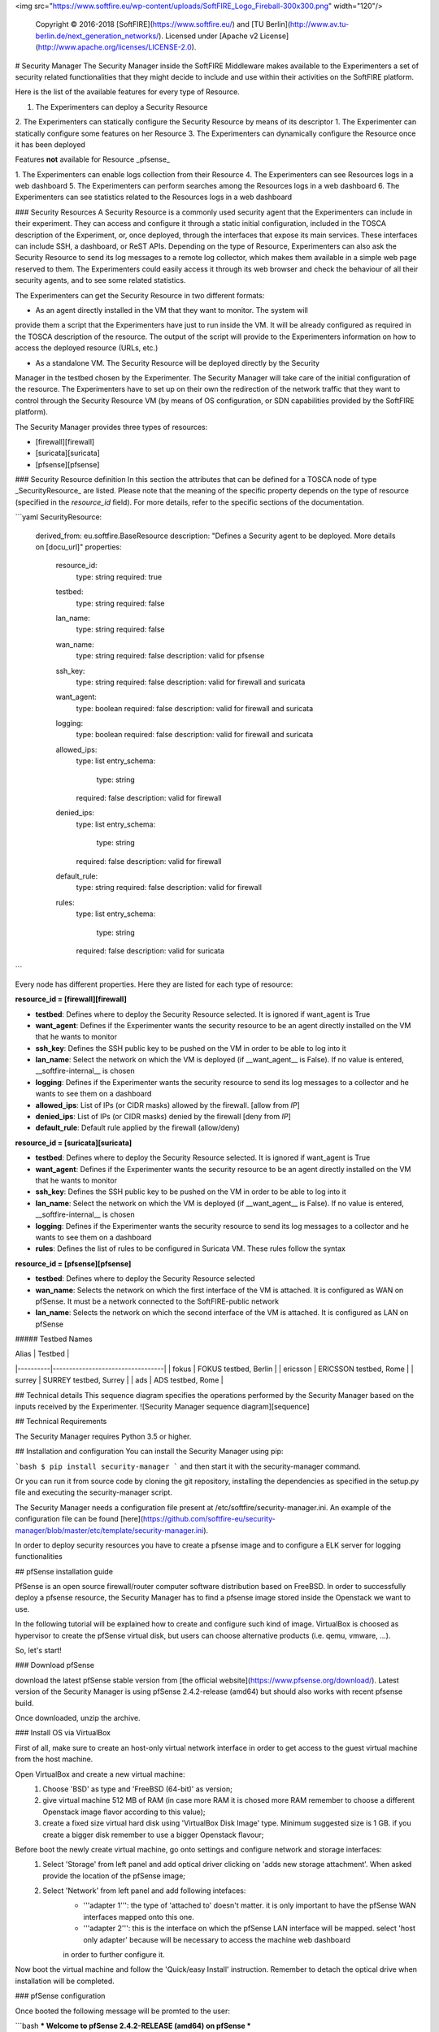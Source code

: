 <img src="https://www.softfire.eu/wp-content/uploads/SoftFIRE_Logo_Fireball-300x300.png" width="120"/>

  Copyright © 2016-2018 [SoftFIRE](https://www.softfire.eu/) and [TU Berlin](http://www.av.tu-berlin.de/next_generation_networks/).
  Licensed under [Apache v2 License](http://www.apache.org/licenses/LICENSE-2.0).

# Security Manager
The Security Manager inside the SoftFIRE Middleware makes available to the Experimenters a
set of security related functionalities that they might decide to include and use within their
activities on the SoftFIRE platform.

Here is the list of the available features for every type of Resource.

1. The Experimenters can deploy a Security Resource
2. The Experimenters can statically configure the Security Resource by means of its descriptor
1. The Experimenter can statically configure some features on her Resource
3. The Experimenters can dynamically configure the Resource once it has been deployed

Features **not** available for Resource _pfsense_

1. The Experimenters can enable logs collection from their Resource
4. The Experimenters can see Resources logs in a web dashboard
5. The Experimenters can perform searches among the Resources logs in a web dashboard
6. The Experimenters can see statistics related to the Resources logs in a web dashboard  

### Security Resources
A Security Resource is a commonly used security agent that the Experimenters can include in their
experiment. They can access and configure it through a static initial configuration, included in the
TOSCA description of the Experiment, or, once deployed, through the interfaces that expose its
main services. These interfaces can include SSH, a dashboard, or ReST APIs.
Depending on the type of Resource, Experimenters can also ask the Security Resource to send its log messages to a remote log
collector, which makes them available in a simple web page reserved to them. The Experimenters
could easily access it through its web browser and check the behaviour of all their security agents,
and to see some related statistics.

The Experimenters can get the Security Resource in two different formats:

* As an agent directly installed in the VM that they want to monitor. The system will
provide them a script that the Experimenters have just to run inside the VM. It will be already
configured as required in the TOSCA description of the resource. The output of the script
will provide to the Experimenters information on how to access the deployed resource
(URLs, etc.)

* As a standalone VM. The Security Resource will be deployed directly by the Security
Manager in the testbed chosen by the Experimenter. The Security Manager will take
care of the initial configuration of the resource.
The Experimenters have to set up on their own the redirection of the network traffic that they want
to control through the Security Resource VM (by means of OS configuration, or SDN capabilities provided by the SoftFIRE platform).  

The Security Manager provides three types of resources:

* [firewall][firewall]
* [suricata][suricata]
* [pfsense][pfsense]


### Security Resource definition
In this section the attributes that can be defined for a TOSCA node of type _SecurityResource_ are listed. Please note that
the meaning of the specific property depends on the type of resource (specified in the *resource_id* field). 
For more details, refer to the specific sections of the documentation. 

```yaml
SecurityResource:
    derived_from: eu.softfire.BaseResource
    description: "Defines a Security agent to be deployed. More details on [docu_url]"
    properties:

        resource_id:
            type: string
            required: true

        testbed:
            type: string
            required: false

        lan_name:
            type: string
            required: false

        wan_name: 
            type: string
            required: false
            description: valid for pfsense

        ssh_key:
            type: string
            required: false
            description: valid for firewall and suricata

        want_agent:
            type: boolean
            required: false
            description: valid for firewall and suricata

        logging:
            type: boolean
            required: false
            description: valid for firewall and suricata

        allowed_ips:
            type: list
            entry_schema:
                type: string
            required: false
            description: valid for firewall

        denied_ips:
            type: list
            entry_schema:
                type: string
            required: false
            description: valid for firewall

        default_rule:
            type: string
            required: false
            description: valid for firewall

        rules: 
            type: list
            entry_schema:
                type: string 
            required: false
            description: valid for suricata
```

Every node has different properties. Here they are listed for each type of resource:

**resource_id = [firewall][firewall]**

* **testbed**: Defines where to deploy the Security Resource selected. It is ignored if want_agent is True
* **want_agent**: Defines if the Experimenter wants the security resource to be an agent directly installed on the VM that he wants to monitor
* **ssh_key**: Defines the SSH public key to be pushed on the VM in order to be able to log into it
* **lan_name**: Select the network on which the VM is deployed (if __want_agent__ is False). If no value is entered, __softfire-internal__ is chosen
* **logging**: Defines if the Experimenter wants the security resource to send its log messages to a collector and he wants to see them on a dashboard
* **allowed_ips**: List of IPs (or CIDR  masks) allowed by the firewall. [allow from *IP*]
* **denied_ips**: List of IPs (or CIDR masks) denied by the firewall [deny from *IP*]
* **default_rule**: Default rule applied by the firewall (allow/deny)

**resource_id = [suricata][suricata]**

* **testbed**: Defines where to deploy the Security Resource selected. It is ignored if want_agent is True
* **want_agent**: Defines if the Experimenter wants the security resource to be an agent directly installed on the VM that he wants to monitor
* **ssh_key**: Defines the SSH public key to be pushed on the VM in order to be able to log into it
* **lan_name**: Select the network on which the VM is deployed (if __want_agent__ is False). If no value is entered, __softfire-internal__ is chosen
* **logging**: Defines if the Experimenter wants the security resource to send its log messages to a collector and he wants to see them on a dashboard
* **rules**: Defines the list of rules to be configured in Suricata VM. These rules follow the syntax 

**resource_id = [pfsense][pfsense]**

* **testbed**: Defines where to deploy the Security Resource selected
* **wan_name**: Selects the network on which the first interface of the VM is attached. It is configured as WAN on pfSense. It must be a network connected to the SoftFIRE-public network 
* **lan_name**: Selects the network on which the second interface of the VM is attached. It is configured as LAN on pfSense


##### Testbed Names

| Alias    | Testbed                          |
|----------|----------------------------------|
| fokus    | FOKUS testbed, Berlin            |
| ericsson | ERICSSON testbed, Rome           |
| surrey   | SURREY testbed, Surrey           |
| ads      | ADS testbed, Rome                |

## Technical details
This sequence diagram specifies the operations performed by the Security Manager based on the inputs received by the Experimenter.
![Security Manager sequence diagram][sequence]

## Technical Requirements

The Security Manager requires Python 3.5 or higher.

## Installation and configuration
You can install the Security Manager using pip:

```bash
$ pip install security-manager
```
and then start it with the security-manager command.

Or you can run it from source code by cloning the git repository, installing the dependencies as specified in the setup.py file and executing the security-manager script.

The Security Manager needs a configuration file present at /etc/softfire/security-manager.ini. An example of the configuration file can be found [here](https://github.com/softfire-eu/security-manager/blob/master/etc/template/security-manager.ini).

In order to deploy security resources you have to create a pfsense image and to configure a ELK server for logging functionalities

## pfSense installation guide

PfSense is an open source firewall/router computer software distribution based on FreeBSD.
In order to successfully deploy a pfsense resource, the Security Manager has to find a pfsense image stored inside the Openstack
we want to use.

In the following tutorial will be explained how to create and configure such kind of image.
VirtualBox is choosed as hypervisor to create the pfSense virtual disk, but users can choose alternative products (i.e. qemu, vmware, ...).

So, let's start!

### Download pfSense

download the latest pfSense stable version from [the official website](https://www.pfsense.org/download/).
Latest version of the Security Manager is using  pfSense 2.4.2-release (amd64) but should also works with recent pfsense build.

Once downloaded, unzip the archive.


### Install OS via VirtualBox

First of all, make sure to create an host-only virtual network interface in order to get access to the guest virtual machine from the host machine.

Open VirtualBox and create a new virtual machine:
    1. Choose 'BSD' as type and 'FreeBSD (64-bit)' as version;
    2. give virtual machine 512 MB of RAM (in case more RAM it is chosed more RAM remember to choose a different Openstack image flavor according to this value);
    3. create a fixed size virtual hard disk using 'VirtualBox Disk Image' type. Minimum suggested size is 1 GB. if you create a bigger disk remember to use a bigger Openstack flavour;

Before boot the newly create virtual machine, go onto settings and configure network and storage interfaces:
    1. Select 'Storage' from left panel and add optical driver clicking on 'adds new storage attachment'. When asked provide the location of the pfSense image;
    2. Select 'Network' from left panel and add following intefaces:
        - '''adapter 1''': the type of 'attached to' doesn't matter. it is only important to have the pfSense WAN interfaces mapped onto this one.
        - '''adapter 2''': this is the interface on which the pfSense LAN interface will be mapped. select 'host only adapter' because will be necessary to access the machine web dashboard
        in order to further configure it.

Now boot the virtual machine and follow the 'Quick/easy Install' instruction. Remember to detach the optical drive when installation will be completed.

### pfSense configuration

Once booted the following message will be promted to the user:

```bash
*** Welcome to pfSense 2.4.2-RELEASE (amd64) on pfSense ***

 WAN (wan)       -> em0        -> v4/DHCP4: 10.0.0.2/24
 LAN (lan)       -> em1        -> static

 0) Logout (SSH only)                  9) pfTop
 1) Assign Interfaces                 10) Filter Logs
 2) Set interface(s) IP address       11) Restart webConfigurator
 3) Reset webConfigurator password    12) PHP shell + pfSense tools
 4) Reset to factory defaults         13) Update from console
 5) Reboot system                     14) Disable Secure Shell (sshd)
 6) Halt system                       15) Restore recent configuration
 7) Ping host                         16) Restart PHP-FPM
 8) Shell

Enter an option:
```

It is necessary to configure network interfaces so select option '2) Set Interface(s) IP address and LAN interface':
    1. '''WAN''': this interface will receive an ip address from the virtual gateway provided by Openstack, so configure it to use DHCP4;
    2. '''LAN''': it is necessary to get access to pfSense web dashbord so we assign a static ip based on the subnet asigned from the host machine (in our case 192.168.56.0/24).
```bash
Enter the new LAN IPV4 address. Press <ENTER> for None:
> 192.168.56.2

...

Enter the new Lan IPv4 subnet bit count (1 to 31):
> 24

For a WAN, enter the new LAN IPv4 upstream gateway address.
For a LAN, press <ENTER> for none:
> 192.168.56.1
...
```

Enter the web dashboard at 192.168.56.2 using 'admin' as username and 'pfsense' as passsword.
Select 'LAN' from the 'interfaces' dropdown menu and set IPv4 configuration type to 'DHCP'. Save and close.
When you will boot your pfsense image on Openstack, it will assign you an ip on the LAN interface so you can get ssh access and customize it based on your experiment requirement.

Finally you have to enable ssh by selecting '14) Enable Secure Shell (sshd)' and open port 22 on pfSense. The latter is done by executing the command inside a pfSense shell:
```bash
$ easyrule pass LAN TCP any any 22
```

### Prepare the pfSense image

Before shutdown the virtual machine you have to compact VirtualBox's VDI file size issuing the following command on the guest machine:
```bash
$ dd if=/dev/zero of=/empty; rm /empty
```

On the host machine:
```bash
$ vboxmanage modifymedium --compact /path/to/pfsense.vdi
```

Finally convert the VDI disk to qcow2 format:
```bash
$ qemu-img convert pfsense.vdi -O qcow2 pfsense.qcow2
```

Now you can upload the pfsense image on your Openstack using the label and the flavor name provided inside the 'security-manage.ini'.

## Install and configure ELK stack

ELK stack provide logging functionalities to suricata and firewall resources. An user can visualize these logs through a web dashboard.
It is required to install Elastichsearch, Logstash and Kibana on a separate server or directly inside the same server in which the security manager is running.

First of all, you have to proerly set port values through which ELK will listen. Inside the directory 'logging ELK/' there are three files:
    1. default-conf.conf: it containts logstash configuration parameters;
    2. elasticsearch.yml: it containts elastichsearch configuration parameters;
    3. kibana.yml: it containts kibana configuration parameters.

Subsequently you have to also use these ports and the ELK server ip address inside the security-manage.ini file otherwise the Security Manager will be unable to contact the logging server.

To start the installation and execute all the component, simply launch the 'logging ELK/setuo.sh' script.

Finally you have to load through the kibana dashbaord (see configuration file to know the port to use) the templates located inside 'logging ELK/kibana_template' directory:
    - dashboard.json contains all views that compose the html page;
    - others files containt views definition.
Once you have created the dashboard, you have to specifiy the template id assigned by kibana inside the 'security-manager.ini' file.

## Issue tracker

Issues and bug reports should be posted to the GitHub Issue Tracker of this project.

# What is SoftFIRE?

SoftFIRE provides a set of technologies for building a federated experimental platform aimed at the construction and experimentation of services and functionalities built on top of NFV and SDN technologies.
The platform is a loose federation of already existing testbed owned and operated by distinct organizations for purposes of research and development.

SoftFIRE has three main objectives: supporting interoperability, programming and security of the federated testbed.
Supporting the programmability of the platform is then a major goal and it is the focus of the SoftFIRE’s Second Open Call.

## Licensing and distribution
Copyright © [2016-2018] SoftFIRE project

Licensed under the Apache License, Version 2.0 (the "License");

you may not use this file except in compliance with the License.
You may obtain a copy of the License at

  http://www.apache.org/licenses/LICENSE-2.0

Unless required by applicable law or agreed to in writing, software
distributed under the License is distributed on an "AS IS" BASIS,
WITHOUT WARRANTIES OR CONDITIONS OF ANY KIND, either express or implied.
See the License for the specific language governing permissions and
limitations under the License.



<!--
 References
-->

[node_types]:etc/softfire_node_types.yaml
[firewall]:firewall.md
[suricata]:suricata.md
[pfsense]:pfsense.md
[docu_url]:http://docs.softfire.eu/security-manager/
[sequence]:security-manager.png





